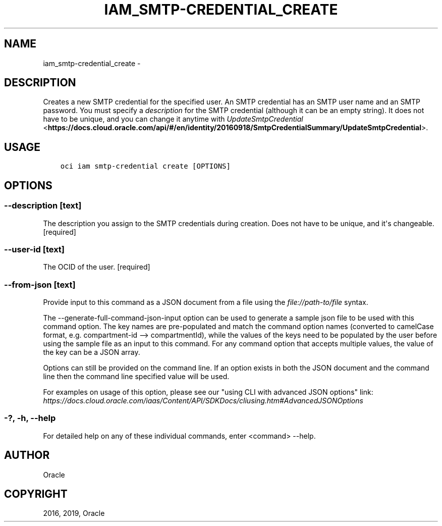 .\" Man page generated from reStructuredText.
.
.TH "IAM_SMTP-CREDENTIAL_CREATE" "1" "May 24, 2019" "2.5.12" "OCI CLI Command Reference"
.SH NAME
iam_smtp-credential_create \- 
.
.nr rst2man-indent-level 0
.
.de1 rstReportMargin
\\$1 \\n[an-margin]
level \\n[rst2man-indent-level]
level margin: \\n[rst2man-indent\\n[rst2man-indent-level]]
-
\\n[rst2man-indent0]
\\n[rst2man-indent1]
\\n[rst2man-indent2]
..
.de1 INDENT
.\" .rstReportMargin pre:
. RS \\$1
. nr rst2man-indent\\n[rst2man-indent-level] \\n[an-margin]
. nr rst2man-indent-level +1
.\" .rstReportMargin post:
..
.de UNINDENT
. RE
.\" indent \\n[an-margin]
.\" old: \\n[rst2man-indent\\n[rst2man-indent-level]]
.nr rst2man-indent-level -1
.\" new: \\n[rst2man-indent\\n[rst2man-indent-level]]
.in \\n[rst2man-indent\\n[rst2man-indent-level]]u
..
.SH DESCRIPTION
.sp
Creates a new SMTP credential for the specified user. An SMTP credential has an SMTP user name and an SMTP password. You must specify a \fIdescription\fP for the SMTP credential (although it can be an empty string). It does not have to be unique, and you can change it anytime with \fI\%UpdateSmtpCredential\fP <\fBhttps://docs.cloud.oracle.com/api/#/en/identity/20160918/SmtpCredentialSummary/UpdateSmtpCredential\fP>\&.
.SH USAGE
.INDENT 0.0
.INDENT 3.5
.sp
.nf
.ft C
oci iam smtp\-credential create [OPTIONS]
.ft P
.fi
.UNINDENT
.UNINDENT
.SH OPTIONS
.SS \-\-description [text]
.sp
The description you assign to the SMTP credentials during creation. Does not have to be unique, and it\(aqs changeable. [required]
.SS \-\-user\-id [text]
.sp
The OCID of the user. [required]
.SS \-\-from\-json [text]
.sp
Provide input to this command as a JSON document from a file using the \fI\%file://path\-to/file\fP syntax.
.sp
The \-\-generate\-full\-command\-json\-input option can be used to generate a sample json file to be used with this command option. The key names are pre\-populated and match the command option names (converted to camelCase format, e.g. compartment\-id \-\-> compartmentId), while the values of the keys need to be populated by the user before using the sample file as an input to this command. For any command option that accepts multiple values, the value of the key can be a JSON array.
.sp
Options can still be provided on the command line. If an option exists in both the JSON document and the command line then the command line specified value will be used.
.sp
For examples on usage of this option, please see our "using CLI with advanced JSON options" link: \fI\%https://docs.cloud.oracle.com/iaas/Content/API/SDKDocs/cliusing.htm#AdvancedJSONOptions\fP
.SS \-?, \-h, \-\-help
.sp
For detailed help on any of these individual commands, enter <command> \-\-help.
.SH AUTHOR
Oracle
.SH COPYRIGHT
2016, 2019, Oracle
.\" Generated by docutils manpage writer.
.
